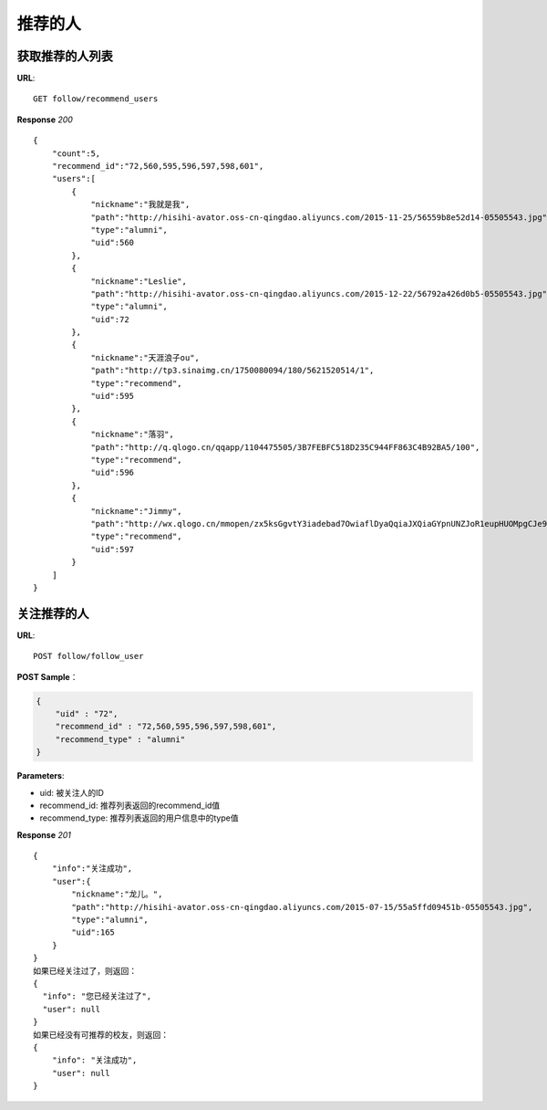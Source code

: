 .. _follow:

推荐的人
=========

获取推荐的人列表
~~~~~~~~~~~~~~~~~~~~~~~
**URL**::

    GET follow/recommend_users

**Response** `200` ::

    {
        "count":5,
        "recommend_id":"72,560,595,596,597,598,601",
        "users":[
            {
                "nickname":"我就是我",
                "path":"http://hisihi-avator.oss-cn-qingdao.aliyuncs.com/2015-11-25/56559b8e52d14-05505543.jpg",
                "type":"alumni",
                "uid":560
            },
            {
                "nickname":"Leslie",
                "path":"http://hisihi-avator.oss-cn-qingdao.aliyuncs.com/2015-12-22/56792a426d0b5-05505543.jpg",
                "type":"alumni",
                "uid":72
            },
            {
                "nickname":"天涯浪子ou",
                "path":"http://tp3.sinaimg.cn/1750080094/180/5621520514/1",
                "type":"recommend",
                "uid":595
            },
            {
                "nickname":"落羽",
                "path":"http://q.qlogo.cn/qqapp/1104475505/3B7FEBFC518D235C944FF863C4B92BA5/100",
                "type":"recommend",
                "uid":596
            },
            {
                "nickname":"Jimmy",
                "path":"http://wx.qlogo.cn/mmopen/zx5ksGgvtY3iadebad7OwiaflDyaQqiaJXQiaGYpnUNZJoR1eupHUOMpgCJe9cA0Nr1OT018icRHYXf0bNp1kMB6tlA3uJa92RLjQ/0",
                "type":"recommend",
                "uid":597
            }
        ]
    }

关注推荐的人
~~~~~~~~~~~~~~~
**URL**::

    POST follow/follow_user

**POST Sample**：

.. sourcecode:: json

    {
        "uid" : "72",
        "recommend_id" : "72,560,595,596,597,598,601",
        "recommend_type" : "alumni"
    }

**Parameters**:

* uid: 被关注人的ID
* recommend_id: 推荐列表返回的recommend_id值
* recommend_type: 推荐列表返回的用户信息中的type值

**Response** `201` ::

    {
        "info":"关注成功",
        "user":{
            "nickname":"龙儿。",
            "path":"http://hisihi-avator.oss-cn-qingdao.aliyuncs.com/2015-07-15/55a5ffd09451b-05505543.jpg",
            "type":"alumni",
            "uid":165
        }
    }
    如果已经关注过了，则返回：
    {
      "info": "您已经关注过了",
      "user": null
    }
    如果已经没有可推荐的校友，则返回：
    {
        "info": "关注成功",
        "user": null
    }
